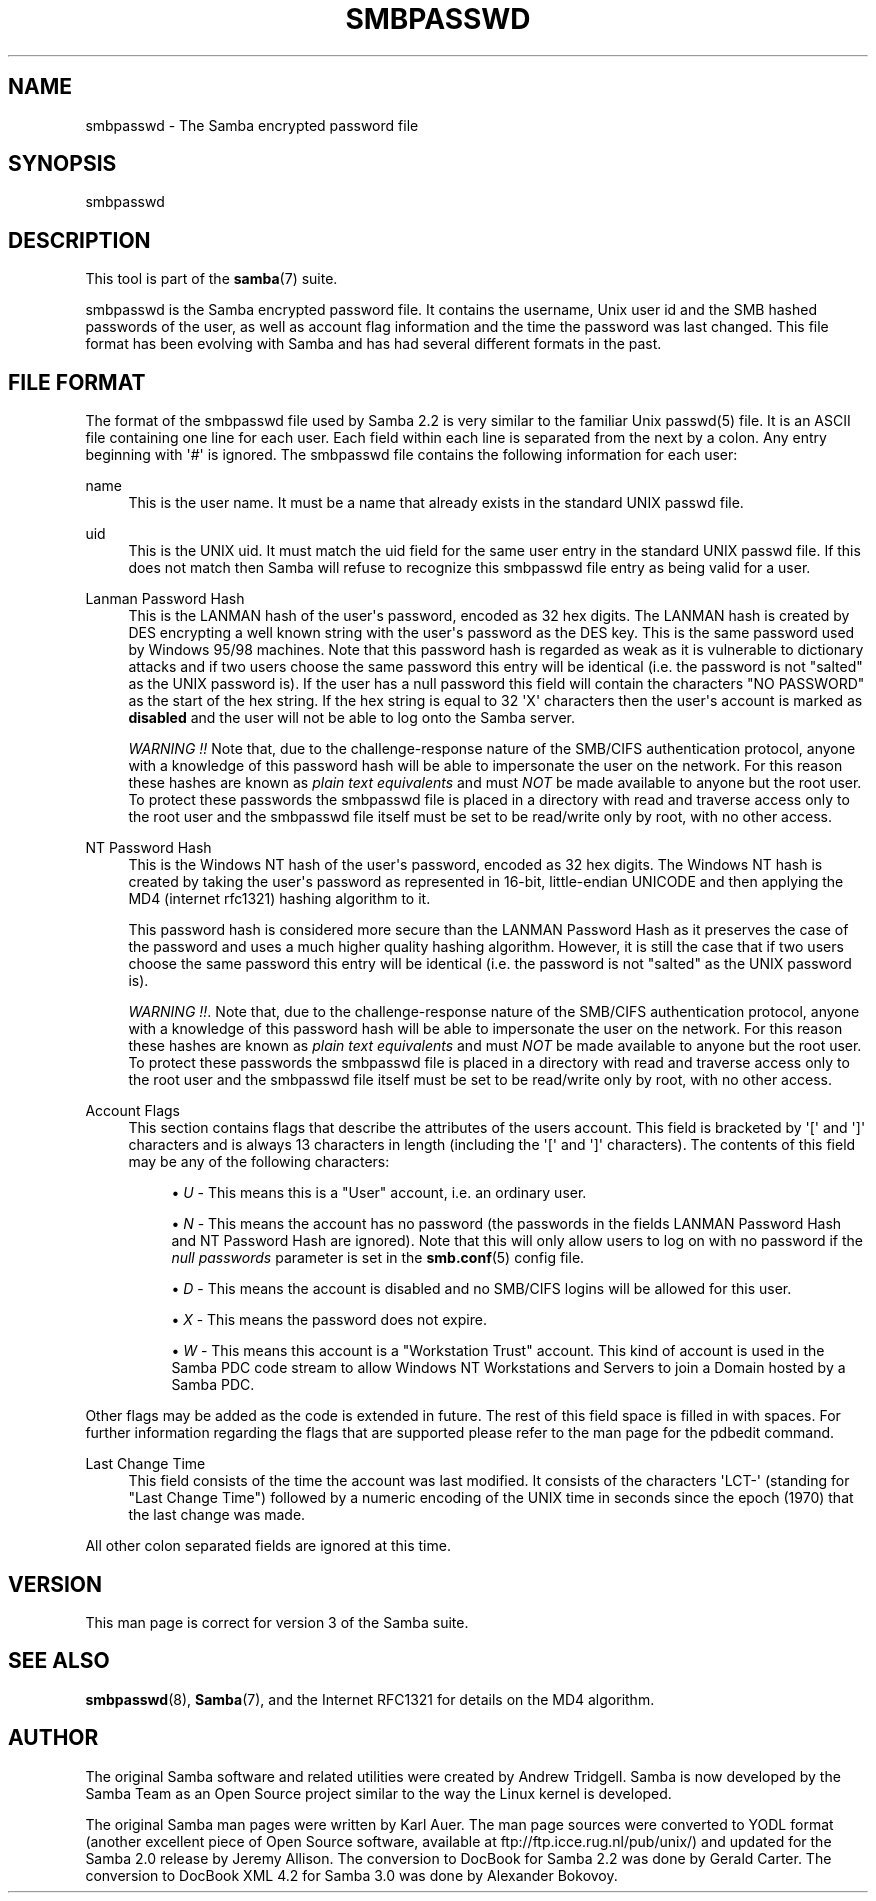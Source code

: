 '\" t
.\"     Title: smbpasswd
.\"    Author: [see the "AUTHOR" section]
.\" Generator: DocBook XSL Stylesheets v1.78.1 <http://docbook.sf.net/>
.\"      Date: 04/11/2016
.\"    Manual: File Formats and Conventions
.\"    Source: Samba 4.3
.\"  Language: English
.\"
.TH "SMBPASSWD" "5" "04/11/2016" "Samba 4\&.3" "File Formats and Conventions"
.\" -----------------------------------------------------------------
.\" * Define some portability stuff
.\" -----------------------------------------------------------------
.\" ~~~~~~~~~~~~~~~~~~~~~~~~~~~~~~~~~~~~~~~~~~~~~~~~~~~~~~~~~~~~~~~~~
.\" http://bugs.debian.org/507673
.\" http://lists.gnu.org/archive/html/groff/2009-02/msg00013.html
.\" ~~~~~~~~~~~~~~~~~~~~~~~~~~~~~~~~~~~~~~~~~~~~~~~~~~~~~~~~~~~~~~~~~
.ie \n(.g .ds Aq \(aq
.el       .ds Aq '
.\" -----------------------------------------------------------------
.\" * set default formatting
.\" -----------------------------------------------------------------
.\" disable hyphenation
.nh
.\" disable justification (adjust text to left margin only)
.ad l
.\" -----------------------------------------------------------------
.\" * MAIN CONTENT STARTS HERE *
.\" -----------------------------------------------------------------
.SH "NAME"
smbpasswd \- The Samba encrypted password file
.SH "SYNOPSIS"
.PP
smbpasswd
.SH "DESCRIPTION"
.PP
This tool is part of the
\fBsamba\fR(7)
suite\&.
.PP
smbpasswd is the Samba encrypted password file\&. It contains the username, Unix user id and the SMB hashed passwords of the user, as well as account flag information and the time the password was last changed\&. This file format has been evolving with Samba and has had several different formats in the past\&.
.SH "FILE FORMAT"
.PP
The format of the smbpasswd file used by Samba 2\&.2 is very similar to the familiar Unix
passwd(5)
file\&. It is an ASCII file containing one line for each user\&. Each field within each line is separated from the next by a colon\&. Any entry beginning with \*(Aq#\*(Aq is ignored\&. The smbpasswd file contains the following information for each user:
.PP
name
.RS 4
This is the user name\&. It must be a name that already exists in the standard UNIX passwd file\&.
.RE
.PP
uid
.RS 4
This is the UNIX uid\&. It must match the uid field for the same user entry in the standard UNIX passwd file\&. If this does not match then Samba will refuse to recognize this smbpasswd file entry as being valid for a user\&.
.RE
.PP
Lanman Password Hash
.RS 4
This is the LANMAN hash of the user\*(Aqs password, encoded as 32 hex digits\&. The LANMAN hash is created by DES encrypting a well known string with the user\*(Aqs password as the DES key\&. This is the same password used by Windows 95/98 machines\&. Note that this password hash is regarded as weak as it is vulnerable to dictionary attacks and if two users choose the same password this entry will be identical (i\&.e\&. the password is not "salted" as the UNIX password is)\&. If the user has a null password this field will contain the characters "NO PASSWORD" as the start of the hex string\&. If the hex string is equal to 32 \*(AqX\*(Aq characters then the user\*(Aqs account is marked as
\fBdisabled\fR
and the user will not be able to log onto the Samba server\&.
.sp
\fIWARNING !!\fR
Note that, due to the challenge\-response nature of the SMB/CIFS authentication protocol, anyone with a knowledge of this password hash will be able to impersonate the user on the network\&. For this reason these hashes are known as
\fIplain text equivalents\fR
and must
\fINOT\fR
be made available to anyone but the root user\&. To protect these passwords the smbpasswd file is placed in a directory with read and traverse access only to the root user and the smbpasswd file itself must be set to be read/write only by root, with no other access\&.
.RE
.PP
NT Password Hash
.RS 4
This is the Windows NT hash of the user\*(Aqs password, encoded as 32 hex digits\&. The Windows NT hash is created by taking the user\*(Aqs password as represented in 16\-bit, little\-endian UNICODE and then applying the MD4 (internet rfc1321) hashing algorithm to it\&.
.sp
This password hash is considered more secure than the LANMAN Password Hash as it preserves the case of the password and uses a much higher quality hashing algorithm\&. However, it is still the case that if two users choose the same password this entry will be identical (i\&.e\&. the password is not "salted" as the UNIX password is)\&.
.sp
\fIWARNING !!\fR\&. Note that, due to the challenge\-response nature of the SMB/CIFS authentication protocol, anyone with a knowledge of this password hash will be able to impersonate the user on the network\&. For this reason these hashes are known as
\fIplain text equivalents\fR
and must
\fINOT\fR
be made available to anyone but the root user\&. To protect these passwords the smbpasswd file is placed in a directory with read and traverse access only to the root user and the smbpasswd file itself must be set to be read/write only by root, with no other access\&.
.RE
.PP
Account Flags
.RS 4
This section contains flags that describe the attributes of the users account\&. This field is bracketed by \*(Aq[\*(Aq and \*(Aq]\*(Aq characters and is always 13 characters in length (including the \*(Aq[\*(Aq and \*(Aq]\*(Aq characters)\&. The contents of this field may be any of the following characters:
.sp
.RS 4
.ie n \{\
\h'-04'\(bu\h'+03'\c
.\}
.el \{\
.sp -1
.IP \(bu 2.3
.\}
\fIU\fR
\- This means this is a "User" account, i\&.e\&. an ordinary user\&.
.RE
.sp
.RS 4
.ie n \{\
\h'-04'\(bu\h'+03'\c
.\}
.el \{\
.sp -1
.IP \(bu 2.3
.\}
\fIN\fR
\- This means the account has no password (the passwords in the fields LANMAN Password Hash and NT Password Hash are ignored)\&. Note that this will only allow users to log on with no password if the
\fI null passwords\fR
parameter is set in the
\fBsmb.conf\fR(5)
config file\&.
.RE
.sp
.RS 4
.ie n \{\
\h'-04'\(bu\h'+03'\c
.\}
.el \{\
.sp -1
.IP \(bu 2.3
.\}
\fID\fR
\- This means the account is disabled and no SMB/CIFS logins will be allowed for this user\&.
.RE
.sp
.RS 4
.ie n \{\
\h'-04'\(bu\h'+03'\c
.\}
.el \{\
.sp -1
.IP \(bu 2.3
.\}
\fIX\fR
\- This means the password does not expire\&.
.RE
.sp
.RS 4
.ie n \{\
\h'-04'\(bu\h'+03'\c
.\}
.el \{\
.sp -1
.IP \(bu 2.3
.\}
\fIW\fR
\- This means this account is a "Workstation Trust" account\&. This kind of account is used in the Samba PDC code stream to allow Windows NT Workstations and Servers to join a Domain hosted by a Samba PDC\&.
.RE
.sp
.RE
Other flags may be added as the code is extended in future\&. The rest of this field space is filled in with spaces\&. For further information regarding the flags that are supported please refer to the man page for the
pdbedit
command\&.
.RE
.PP
Last Change Time
.RS 4
This field consists of the time the account was last modified\&. It consists of the characters \*(AqLCT\-\*(Aq (standing for "Last Change Time") followed by a numeric encoding of the UNIX time in seconds since the epoch (1970) that the last change was made\&.
.RE
.PP
All other colon separated fields are ignored at this time\&.
.SH "VERSION"
.PP
This man page is correct for version 3 of the Samba suite\&.
.SH "SEE ALSO"
.PP
\fBsmbpasswd\fR(8),
\fBSamba\fR(7), and the Internet RFC1321 for details on the MD4 algorithm\&.
.SH "AUTHOR"
.PP
The original Samba software and related utilities were created by Andrew Tridgell\&. Samba is now developed by the Samba Team as an Open Source project similar to the way the Linux kernel is developed\&.
.PP
The original Samba man pages were written by Karl Auer\&. The man page sources were converted to YODL format (another excellent piece of Open Source software, available at
ftp://ftp\&.icce\&.rug\&.nl/pub/unix/) and updated for the Samba 2\&.0 release by Jeremy Allison\&. The conversion to DocBook for Samba 2\&.2 was done by Gerald Carter\&. The conversion to DocBook XML 4\&.2 for Samba 3\&.0 was done by Alexander Bokovoy\&.
